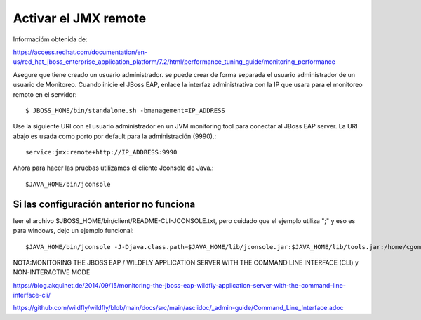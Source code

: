 Activar el JMX remote
======================

Informacióm obtenida de:

https://access.redhat.com/documentation/en-us/red_hat_jboss_enterprise_application_platform/7.2/html/performance_tuning_guide/monitoring_performance

Asegure que tiene creado un usuario administrador. se puede crear de forma separada el usuario administrador de un usuario de Monitoreo.
Cuando inicie el JBoss EAP, enlace la interfaz administrativa con la IP que usara para el monitoreo remoto en el servidor::

	$ JBOSS_HOME/bin/standalone.sh -bmanagement=IP_ADDRESS

Use la siguiente URI con el usuario administrador en un JVM monitoring tool para conectar al JBoss EAP server. La URI abajo es usada como porto por default para la administración (9990).::

	service:jmx:remote+http://IP_ADDRESS:9990


Ahora para hacer las pruebas utilizamos el cliente Jconsole de Java.::

	$JAVA_HOME/bin/jconsole

Si las configuración anterior no funciona
+++++++++++++++++++++++++++++++++++++++++++

leer el archivo $JBOSS_HOME/bin/client/README-CLI-JCONSOLE.txt, pero cuidado que el ejemplo utiliza ";" y eso es para windows, dejo un ejemplo funcional::


	$JAVA_HOME/bin/jconsole -J-Djava.class.path=$JAVA_HOME/lib/jconsole.jar:$JAVA_HOME/lib/tools.jar:/home/cgomeznt/jboss-client.jar



NOTA:MONITORING THE JBOSS EAP / WILDFLY APPLICATION SERVER WITH THE COMMAND LINE INTERFACE (CLI) y NON-INTERACTIVE MODE

https://blog.akquinet.de/2014/09/15/monitoring-the-jboss-eap-wildfly-application-server-with-the-command-line-interface-cli/

https://github.com/wildfly/wildfly/blob/main/docs/src/main/asciidoc/_admin-guide/Command_Line_Interface.adoc
